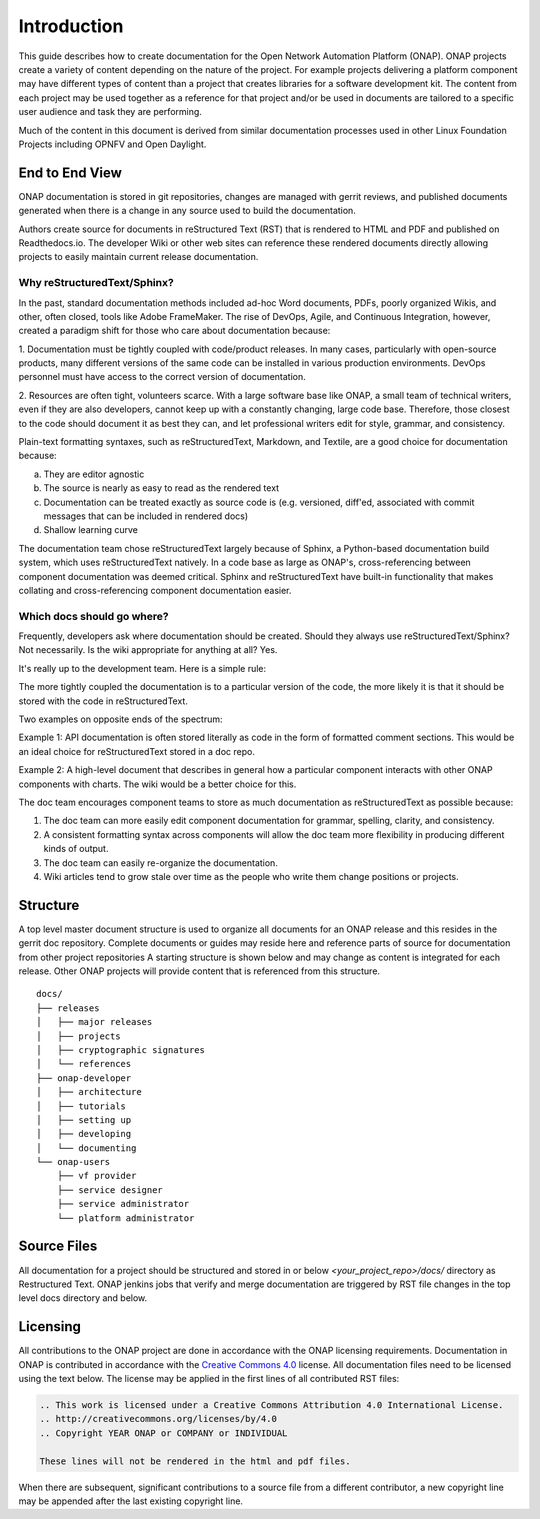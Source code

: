.. This work is licensed under a Creative Commons Attribution 4.0 International License.


Introduction
============
This guide describes how to create documentation for the Open Network
Automation Platform (ONAP).  ONAP projects create a variety of 
content depending on the nature of the project.  For example projects delivering
a platform component may have different types of content than
a project that creates libraries for a software development kit.
The content from each project may be used together as a reference for that project
and/or be used in documents are tailored to a specific user audience and
task they are performing.

Much of the content in this document is derived from similar 
documentation processes used in other Linux Foundation 
Projects including OPNFV and Open Daylight.


End to End View
---------------
ONAP documentation is stored in git repositories, changes are managed
with gerrit reviews, and published documents generated when there is a
change in any source used to build the documentation.

Authors create source for documents in reStructured Text (RST) that is
rendered to HTML and PDF and published on Readthedocs.io.
The developer Wiki or other web sites can reference these rendered 
documents directly allowing projects to easily maintain current release
documentation.

Why reStructuredText/Sphinx?
~~~~~~~~~~~~~~~~~~~~~~~~~~~~

In the past, standard documentation methods included ad-hoc Word documents, PDFs, 
poorly organized Wikis, and other, often closed, tools like Adobe FrameMaker.
The rise of DevOps, Agile, and Continuous Integration, however, created a paradigm
shift for those who care about documentation because:

1. Documentation must be tightly coupled with code/product releases. In many cases,
particularly with open-source products, many different versions of the same code
can be installed in various production environments. DevOps personnel must have
access to the correct version of documentation.

2. Resources are often tight, volunteers scarce. With a large software base
like ONAP, a small team of technical writers, even if they are also developers,
cannot keep up with a constantly changing, large code base. Therefore, those closest
to the code should document it as best they can, and let professional writers edit for
style, grammar, and consistency.

Plain-text formatting syntaxes, such as reStructuredText, Markdown, and Textile,
are a good choice for documentation because:

a. They are editor agnostic
b. The source is nearly as easy to read as the rendered text
c. Documentation can be treated exactly as source code is (e.g. versioned,
   diff'ed, associated with commit messages that can be included in rendered docs)
d. Shallow learning curve

The documentation team chose reStructuredText largely because of Sphinx, a Python-based
documentation build system, which uses reStructuredText natively. In a code base
as large as ONAP's, cross-referencing between component documentation was deemed
critical. Sphinx and reStructuredText have built-in functionality that makes
collating and cross-referencing component documentation easier.

Which docs should go where?
~~~~~~~~~~~~~~~~~~~~~~~~~~~

Frequently, developers ask where documentation should be created. Should they always use
reStructuredText/Sphinx? Not necessarily. Is the wiki appropriate for anything at all? Yes.

It's really up to the development team. Here is a simple rule:

The more tightly coupled the documentation is to a particular version of the code,
the more likely it is that it should be stored with the code in reStructuredText.

Two examples on opposite ends of the spectrum:

Example 1: API documentation is often stored literally as code in the form of formatted
comment sections. This would be an ideal choice for reStructuredText stored in a doc repo.

Example 2: A high-level document that describes in general how a particular component interacts
with other ONAP components with charts. The wiki would be a better choice for this.

The doc team encourages component teams to store as much documentation as reStructuredText
as possible because:

1. The doc team can more easily edit component documentation for grammar, spelling, clarity, and consistency.
2. A consistent formatting syntax across components will allow the doc team more flexibility in producing different kinds of output.
3. The doc team can easily re-organize the documentation.
4. Wiki articles tend to grow stale over time as the people who write them change positions or projects.

Structure
---------
A top level master document structure is used to organize all 
documents for an ONAP release and this resides in the gerrit doc repository. 
Complete documents or guides may reside here and reference parts of 
source for documentation from other project repositories 
A starting structure is shown below and may change as content is
integrated for each release.   Other ONAP projects will provide
content that is referenced from this structure.

.. index:: master


::

        docs/
        ├── releases
        │   ├── major releases
        │   ├── projects
        │   ├── cryptographic signatures
        │   └── references
        ├── onap-developer
        │   ├── architecture
        │   ├── tutorials
        │   ├── setting up
        │   ├── developing
        │   └── documenting
        └── onap-users
            ├── vf provider
            ├── service designer
            ├── service administrator
            └── platform administrator



Source Files
------------
All documentation for a project should be structured and stored 
in or below `<your_project_repo>/docs/` directory as Restructured Text.
ONAP jenkins jobs that verify and merge documentation are triggered by
RST file changes in the top level docs directory and below.


.. index:: licensing

Licensing
---------
All contributions to the ONAP project are done in accordance with the
ONAP licensing requirements.   Documentation in ONAP is contributed
in accordance with the `Creative Commons 4.0 <https://creativecommons.org/licenses/by/4.0/>`_ license.
All documentation files need to be licensed using the text below. 
The license may be applied in the first lines of all contributed RST 
files:

.. code-block:: bash

 .. This work is licensed under a Creative Commons Attribution 4.0 International License.
 .. http://creativecommons.org/licenses/by/4.0
 .. Copyright YEAR ONAP or COMPANY or INDIVIDUAL

 These lines will not be rendered in the html and pdf files.

When there are subsequent, significant contributions to a source file from a different contributor,
a new copyright line may be appended after the last existing copyright line.

